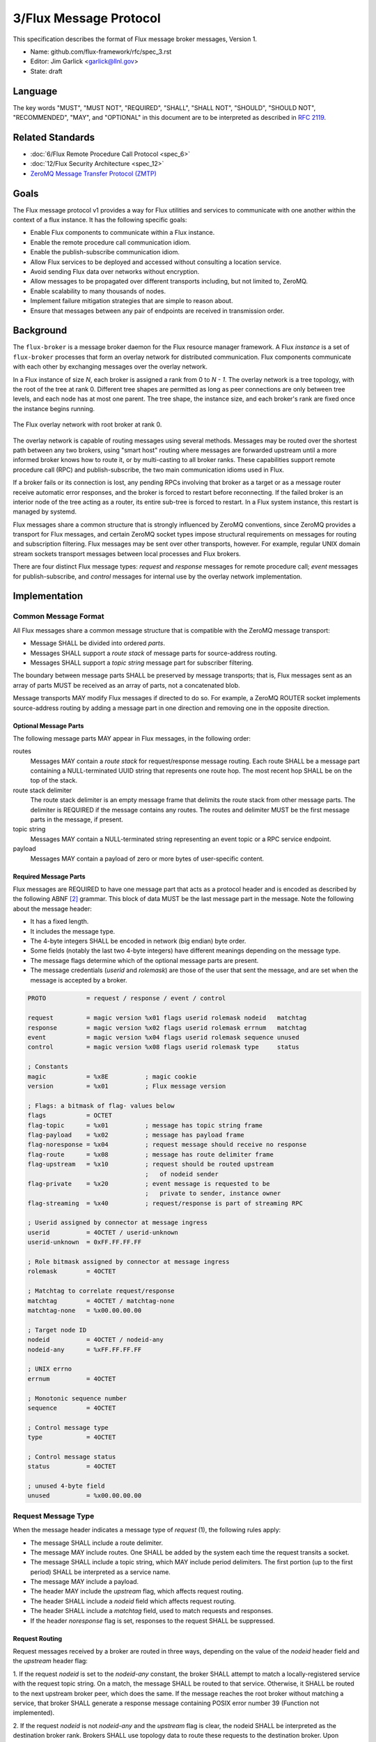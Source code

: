 .. github display
   GitHub is NOT the preferred viewer for this file. Please visit
   https://flux-framework.rtfd.io/projects/flux-rfc/en/latest/spec_3.html

#######################
3/Flux Message Protocol
#######################

This specification describes the format of Flux message broker
messages, Version 1.

-  Name: github.com/flux-framework/rfc/spec_3.rst

-  Editor: Jim Garlick <garlick@llnl.gov>

-  State: draft


********
Language
********

The key words "MUST", "MUST NOT", "REQUIRED", "SHALL", "SHALL NOT", "SHOULD",
"SHOULD NOT", "RECOMMENDED", "MAY", and "OPTIONAL" in this document are to
be interpreted as described in `RFC 2119 <https://tools.ietf.org/html/rfc2119>`__.


*****************
Related Standards
*****************

-  :doc:`6/Flux Remote Procedure Call Protocol <spec_6>`

-  :doc:`12/Flux Security Architecture <spec_12>`

- `ZeroMQ Message Transfer Protocol (ZMTP) <https://rfc.zeromq.org/spec:23/ZMTP>`_


*****
Goals
*****

The Flux message protocol v1 provides a way for Flux utilities and services to
communicate with one another within the context of a flux instance. It has
the following specific goals:

-  Enable Flux components to communicate within a Flux instance.

-  Enable the remote procedure call communication idiom.

-  Enable the publish-subscribe communication idiom.

-  Allow Flux services to be deployed and accessed without consulting a
   location service.

-  Avoid sending Flux data over networks without encryption.

-  Allow messages to be propagated over different transports including, but
   not limited to, ZeroMQ.

-  Enable scalability to many thousands of nodes.

-  Implement failure mitigation strategies that are simple to reason about.

-  Ensure that messages between any pair of endpoints are received in
   transmission order.

**********
Background
**********

The ``flux-broker`` is a message broker daemon for the Flux resource manager
framework.  A Flux *instance* is a set of ``flux-broker`` processes that
form an overlay network for distributed communication.  Flux components
communicate with each other by exchanging messages over the overlay network.

In a Flux instance of size *N*, each broker is assigned a rank from 0 to
*N - 1*.  The overlay network is a tree topology, with the root of the tree
at rank 0.  Different tree shapes are permitted as long as peer connections are
only between tree levels, and each node has at most one parent.  The tree
shape, the instance size, and each broker's rank are fixed once the instance
begins running.

.. figure:: images/tree.png
   :width: 150
   :alt: Flux overlay network topology
   :align: center

   The Flux overlay network with root broker at rank 0.

The overlay network is capable of routing messages using several methods.
Messages may be routed over the shortest path between any two brokers, using
"smart host" routing where messages are forwarded upstream until a more
informed broker knows how to route it, or by multi-casting to all broker
ranks.  These capabilities support remote procedure call (RPC) and
publish-subscribe, the two main communication idioms used in Flux.

If a broker fails or its connection is lost, any pending RPCs involving that
broker as a target or as a message router receive automatic error responses,
and the broker is forced to restart before reconnecting.  If the failed broker
is an interior node of the tree acting as a router, its entire sub-tree is
forced to restart.  In a Flux system instance, this restart is managed by
systemd.

Flux messages share a common structure that is strongly influenced by ZeroMQ
conventions, since ZeroMQ provides a transport for Flux messages, and certain
ZeroMQ socket types impose structural requirements on messages for routing
and subscription filtering.  Flux messages may be sent over other transports,
however.  For example, regular UNIX domain stream sockets transport messages
between local processes and Flux brokers.

There are four distinct Flux message types:  *request* and *response* messages
for remote procedure call;  *event* messages for publish-subscribe, and
*control* messages for internal use by the overlay network implementation.


**************
Implementation
**************

Common Message Format
=====================

All Flux messages share a common message structure that is compatible with
the ZeroMQ message transport:

- Message SHALL be divided into ordered *parts*.

- Messages SHALL support a *route stack* of message parts for source-address
  routing.

- Messages SHALL support a *topic string* message part for subscriber
  filtering.

The boundary between message parts SHALL be preserved by message transports;
that is, Flux messages sent as an array of parts MUST be received as an array
of parts, not a concatenated blob.

Message transports MAY modify Flux messages if directed to do so.  For
example, a ZeroMQ ROUTER socket implements source-address routing by adding
a message part in one direction and removing one in the opposite direction.

Optional Message Parts
^^^^^^^^^^^^^^^^^^^^^^

The following message parts MAY appear in Flux messages, in the following
order:

routes
  Messages MAY contain a *route stack* for request/response message routing.
  Each route SHALL be a message part containing a NULL-terminated UUID string
  that represents one route hop.  The most recent hop SHALL be on the top of
  the stack.

route stack delimiter
  The route stack delimiter is an empty message frame that delimits the route
  stack from other message parts.  The delimiter is REQUIRED if the message
  contains any routes.  The routes and delimiter MUST be the first message
  parts in the message, if present.

topic string
  Messages MAY contain a NULL-terminated string representing an event topic
  or a RPC service endpoint.

payload
  Messages MAY contain a payload of zero or more bytes of user-specific
  content.

Required Message Parts
^^^^^^^^^^^^^^^^^^^^^^

Flux messages are REQUIRED to have one message part that acts as a protocol
header and is encoded as described by the following ABNF [#f2]_ grammar.
This block of data MUST be the last message part in the message.  Note the
following about the message header:

- It has a fixed length.

- It includes the message type.

- The 4-byte integers SHALL be encoded in network (big endian) byte order.

- Some fields (notably the last two 4-byte integers) have different meanings
  depending on the message type.

- The message flags determine which of the optional message parts are present.

- The message credentials (*userid* and *rolemask*) are those of the user that
  sent the message, and are set when the message is accepted by a broker.

.. code-block:: ABNF

   PROTO           = request / response / event / control

   request         = magic version %x01 flags userid rolemask nodeid   matchtag
   response        = magic version %x02 flags userid rolemask errnum   matchtag
   event           = magic version %x04 flags userid rolemask sequence unused
   control         = magic version %x08 flags userid rolemask type     status

   ; Constants
   magic           = %x8E          ; magic cookie
   version         = %x01          ; Flux message version

   ; Flags: a bitmask of flag- values below
   flags           = OCTET
   flag-topic      = %x01          ; message has topic string frame
   flag-payload    = %x02          ; message has payload frame
   flag-noresponse = %x04          ; request message should receive no response
   flag-route      = %x08          ; message has route delimiter frame
   flag-upstream   = %x10          ; request should be routed upstream
                                   ;   of nodeid sender
   flag-private    = %x20          ; event message is requested to be
                                   ;   private to sender, instance owner
   flag-streaming  = %x40          ; request/response is part of streaming RPC

   ; Userid assigned by connector at message ingress
   userid          = 4OCTET / userid-unknown
   userid-unknown  = 0xFF.FF.FF.FF

   ; Role bitmask assigned by connector at message ingress
   rolemask        = 4OCTET

   ; Matchtag to correlate request/response
   matchtag        = 4OCTET / matchtag-none
   matchtag-none   = %x00.00.00.00

   ; Target node ID
   nodeid          = 4OCTET / nodeid-any
   nodeid-any      = %xFF.FF.FF.FF

   ; UNIX errno
   errnum          = 4OCTET

   ; Monotonic sequence number
   sequence        = 4OCTET

   ; Control message type
   type            = 4OCTET

   ; Control message status
   status          = 4OCTET

   ; unused 4-byte field
   unused          = %x00.00.00.00


Request Message Type
====================

When the message header indicates a message type of *request* (1),
the following rules apply:

- The message SHALL include a route delimiter.

- The message MAY include routes.  One SHALL be added by the system each time
  the request transits a socket.

- The message SHALL include a topic string, which MAY include period
  delimiters.  The first portion (up to the first period) SHALL be interpreted
  as a service name.

- The message MAY include a payload.

- The header MAY include the *upstream* flag, which affects request routing.

- The header SHALL include a *nodeid* field which affects request routing.

- The header SHALL include a *matchtag* field, used to match requests and
  responses.

- If the header *noresponse* flag is set, responses to the request SHALL
  be suppressed.

Request Routing
^^^^^^^^^^^^^^^

Request messages received by a broker are routed in three ways, depending on
the value of the *nodeid* header field and the *upstream* header flag:

1. If the request *nodeid* is set to the *nodeid-any* constant, the broker
SHALL attempt to match a locally-registered service with the request topic
string.  On a match, the message SHALL be routed to that service.  Otherwise,
it SHALL be routed to the next upstream broker peer, which does the same.
If the message reaches the root broker without matching a service, that
broker SHALL generate a response message containing POSIX error number 39
(Function not implemented).

2. If the request *nodeid* is not *nodeid-any* and the *upstream* flag is
clear, the nodeid SHALL be interpreted as the destination broker rank.
Brokers SHALL use topology data to route these requests to the destination
broker.  Upon receipt, the destination broker SHALL attempt to match a
locally-registered service with the request topic string.  On a match, the
message SHALL be routed to that service.  Otherwise, the broker SHALL generate
a response message containing POSIX error number 39 (Function not
implemented).

3. If the request *nodeid* is not *nodeid-any* and the *upstream* flag is set,
the nodeid SHALL be interpreted as the broker rank of the sender.  The
receiving broker SHALL NOT attempt to match a locally-registered service on
that rank.  Instead, the message SHALL be routed to the upstream broker peer,
as in the first case, until a service is matched or an error is generated.

.. note::
  The *upstream* flag enables a distributed service that registers the same
  service name on all broker ranks to send requests to its own service on an
  upstream broker.  Without the flag, the request would be looped back to the
  sender.  The same could be accomplished by addressing the request to the
  upstream broker's rank, but that requires knowledge of the topology, which
  is a little more involved than setting a message flag.


Response Message Type
=====================

When the message header indicates a message type of *response* (2),
the following rules apply:

- The message SHALL include a route delimiter and routes copied from the
  request.  A route SHALL be removed by the system each time the response
  transits a socket.  The route selects the next peer hop.

- The message SHALL include a topic string, copied from the request.

- The message MAY include a payload.

- The header SHALL include a *errnum* field.

- The header SHALL include a *matchtag* field, copied from the request.

.. figure:: images/messages.png
   :width: 600
   :alt: Flux message examples
   :align: center

   Example of (a) Flux request message, and (b) Flux response message.  Integer
   values are in hex.


Event Message Type
==================

When the message header indicates a message type of *event* (4),
the following rules apply:

- The message SHALL NOT include routes or a route delimiter.

- The message SHALL include a topic string.

- The message MAY include a payload.

- The header SHALL include a monotonically increasing event sequence number.

- The header MAY include the *private* flag, which instructs the broker only
  to deliver the event to connections with credentials matching the event
  sender or the instance owner.

Event messages SHALL only be published by the rank 0 broker. Other ranks MAY
cause an event to be sent by first forwarding it to rank 0.

Control message type
====================

When the message header indicates a message type of *control* (8),
the following rules apply:

- The message SHALL NOT include routes or a route delimiter.

- The message SHALL NOT include a topic string.

- The message SHALL NOT include a payload.

- The header SHALL include two general purpose 4-byte integers labeled
  *type* and *status*.

- The message SHALL NOT be routed - it is only for use between direct peers.

.. note::
  Control messages are currently used between overlay network peers to
  communicate status, send heartbeats, and to force disconnects.  They are
  also used between broker modules and the broker module loader to communicate
  module status.  Since they are not routed, they are not of much use outside
  of those contexts.


Payload Conventions
===================

Request, response, and event messages MAY contain a payload. Payloads MAY
consist of any byte sequence. To maximize interoperability, norms are
established for common payload types:

1. String payloads SHALL include a terminating NULL character.

2. Structured objects are RECOMMENDED to be represented as JSON [#f1]_.

3. JSON payloads SHALL conform to Internet RFC 7159.

4. JSON payloads SHALL be objects, not arrays or bare values.

5. JSON payloads SHALL include a terminating NULL character.

Message Framing and Security
============================

When Flux uses ZeroMQ for transport (overlay network peer connections and the
``shmem`` connector), ZeroMQ handles security and message framing.  When Flux
uses a UNIX domain stream socket for transport (``local`` connector), Flux
handles security and message framing as described below.  The remainder of
this section applies only to connection over UNIX domain stream sockets.

Upon accepting a connection from a new client, Flux SHALL determine the peer
identity using SO_PEERCRED and apply security policies described in RFC 12 to
determine if user is authorized to access Flux.  If the user is *denied*
access, a single nonzero byte representing a POSIX errno SHALL be sent to the
client.  When the client receives a nonzero errno byte, it SHOULD interpret
the error and disconnect.  If the user is *allowed* access, a single zero byte
SHALL be sent to the client.  Upon receipt of the zero byte, the client MAY
proceed to exchange Flux messages on the socket.

Messages SHALL be framed as follows:  First, within a message, message parts
SHALL be encoded as a *size* field followed by a *data* field.  The *size*
field consists of a short message size (1 byte) followed by an optional long
message size (4 bytes).  The message sizes SHALL be interpreted as unsigned
integers in network byte order.

short message parts
  If the *data* field is from 0 to 254 bytes, its length SHALL be placed
  in the short message size.  The long message size SHALL be omitted.

long message parts
  If the *data* field is 255 bytes or greater, its length SHALL be placed in
  the long message size.  The short message size SHALL be set to a value of 255.

After the message parts are encoded and concatenated, the message SHALL be
prefaced with a 4 byte magic value of (``FF``, ``EE``, ``00``, ``12``) and
a 4-byte unsigned integer message length in network byte order.  The message
length SHALL be set to the size of the concatenated message parts, including
their length fields.

.. figure:: images/messages_framed.png
   :width: 200
   :alt: Flux message examples (framed)
   :align: center

   Example of a Flux request message with framing for transmission over a
   UNIX domain stream socket.


.. [#f1] `RFC 7159: The JavaScript Object Notation (JSON) Data Interchange Format <https://www.rfc-editor.org/rfc/rfc7159.txt>`__, T. Bray, Google, Inc, March 2014.

.. [#f2] For convenience: the ``C:request``, ``S:response``, ``S:event``, and ``C:control`` ABNF non-terminals refer to multi-part messages, sent by client (C) or server (S). Message part *size* framing is not shown for clarity.
